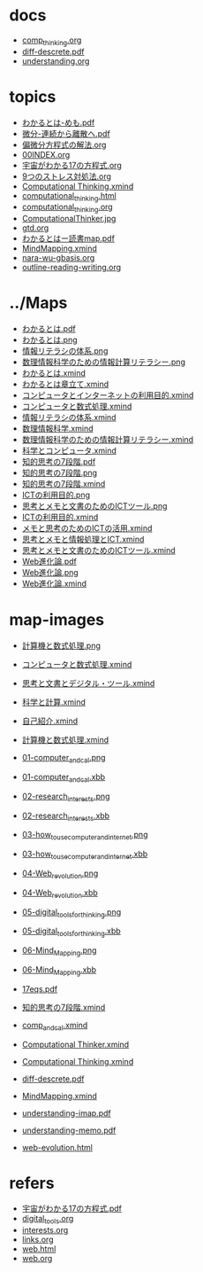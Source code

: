 #+startup: indent show2levels
#+title:
#+author masayuki
* docs
- [[./docs/comp_thinking.org][comp_thinking.org]]
- [[./docs/diff-descrete.pdf][diff-descrete.pdf]]
- [[./docs/understanding.org][understanding.org]]
* topics
- [[./topics/わかるとは-めも.pdf][わかるとは-めも.pdf]]
- [[./topics/微分-連続から離散へ.pdf][微分-連続から離散へ.pdf]]
- [[./topics/偏微分方程式の解法.org][偏微分方程式の解法.org]]
- [[./topics/00INDEX.org][00INDEX.org]]
- [[./topics/宇宙がわかる17の方程式.org][宇宙がわかる17の方程式.org]]
- [[./topics/9つのストレス対処法.org][9つのストレス対処法.org]]
- [[./topics/Computational Thinking.xmind][Computational Thinking.xmind]]
- [[./topics/computational_thinking.html][computational_thinking.html]]
- [[./topics/computational_thinking.org][computational_thinking.org]]
- [[./topics/ComputationalThinker.jpg][ComputationalThinker.jpg]]
- [[./topics/gtd.org][gtd.org]]
- [[./topics/わかるとはー読書map.pdf][わかるとはー読書map.pdf]]
- [[./topics/MindMapping.xmind][MindMapping.xmind]]
- [[./topics/nara-wu-gbasis.org][nara-wu-gbasis.org]]
- [[./topics/outline-reading-writing.org][outline-reading-writing.org]]
* ../Maps
- [[./../Maps/わかるとは.pdf][わかるとは.pdf]]
- [[./../Maps/わかるとは.png][わかるとは.png]]
- [[./../Maps/情報リテラシの体系.png][情報リテラシの体系.png]]
- [[./../Maps/数理情報科学のための情報計算リテラシー.png][数理情報科学のための情報計算リテラシー.png]]
- [[./../Maps/わかるとは.xmind][わかるとは.xmind]]
- [[./../Maps/わかるとは章立て.xmind][わかるとは章立て.xmind]]
- [[./../Maps/コンピュータとインターネットの利用目的.xmind][コンピュータとインターネットの利用目的.xmind]]
- [[./../Maps/コンピュータと数式処理.xmind][コンピュータと数式処理.xmind]]
- [[./../Maps/情報リテラシの体系.xmind][情報リテラシの体系.xmind]]
- [[./../Maps/数理情報科学.xmind][数理情報科学.xmind]]
- [[./../Maps/数理情報科学のための情報計算リテラシー.xmind][数理情報科学のための情報計算リテラシー.xmind]]
- [[./../Maps/科学とコンピュータ.xmind][科学とコンピュータ.xmind]]
- [[./../Maps/知的思考の7段階.pdf][知的思考の7段階.pdf]]
- [[./../Maps/知的思考の7段階.png][知的思考の7段階.png]]
- [[./../Maps/知的思考の7段階.xmind][知的思考の7段階.xmind]]
- [[./../Maps/ICTの利用目的.png][ICTの利用目的.png]]
- [[./../Maps/思考とメモと文書のためのICTツール.png][思考とメモと文書のためのICTツール.png]]
- [[./../Maps/ICTの利用目的.xmind][ICTの利用目的.xmind]]
- [[./../Maps/メモと思考のためのICTの活用.xmind][メモと思考のためのICTの活用.xmind]]
- [[./../Maps/思考とメモと情報処理とICT.xmind][思考とメモと情報処理とICT.xmind]]
- [[./../Maps/思考とメモと文書のためのICTツール.xmind][思考とメモと文書のためのICTツール.xmind]]
- [[./../Maps/Web進化論.pdf][Web進化論.pdf]]
- [[./../Maps/Web進化論.png][Web進化論.png]]
- [[./../Maps/Web進化論.xmind][Web進化論.xmind]]
* map-images
- [[./map-images/計算機と数式処理.png][計算機と数式処理.png]]
- [[./map-images/コンピュータと数式処理.xmind][コンピュータと数式処理.xmind]]
- [[./map-images/思考と文書とデジタル・ツール.xmind][思考と文書とデジタル・ツール.xmind]]
- [[./map-images/科学と計算.xmind][科学と計算.xmind]]
- [[./map-images/自己紹介.xmind][自己紹介.xmind]]
- [[./map-images/計算機と数式処理.xmind][計算機と数式処理.xmind]]
- [[./map-images/01-computer_and_cal.png][01-computer_and_cal.png]]
- [[./map-images/01-computer_and_cal.xbb][01-computer_and_cal.xbb]]
- [[./map-images/02-research_interests.png][02-research_interests.png]]
- [[./map-images/02-research_interests.xbb][02-research_interests.xbb]]
- [[./map-images/03-how_to_use_computer_and_internet.png][03-how_to_use_computer_and_internet.png]]
- [[./map-images/03-how_to_use_computer_and_internet.xbb][03-how_to_use_computer_and_internet.xbb]]
- [[./map-images/04-Web_revolution.png][04-Web_revolution.png]]
- [[./map-images/04-Web_revolution.xbb][04-Web_revolution.xbb]]
- [[./map-images/05-digital_tools_for_thinking.png][05-digital_tools_for_thinking.png]]
- [[./map-images/05-digital_tools_for_thinking.xbb][05-digital_tools_for_thinking.xbb]]
- [[./map-images/06-Mind_Mapping.png][06-Mind_Mapping.png]]
- [[./map-images/06-Mind_Mapping.xbb][06-Mind_Mapping.xbb]]

- [[./map-images/17eqs.pdf][17eqs.pdf]]
- [[./map-images/知的思考の7段階.xmind][知的思考の7段階.xmind]]
- [[./map-images/comp_and_cal.xmind][comp_and_cal.xmind]]
- [[./map-images/Computational Thinker.xmind][Computational Thinker.xmind]]
- [[./map-images/Computational Thinking.xmind][Computational Thinking.xmind]]
- [[./map-images/diff-descrete.pdf][diff-descrete.pdf]]
- [[./map-images/MindMapping.xmind][MindMapping.xmind]]
- [[./map-images/understanding-imap.pdf][understanding-imap.pdf]]
- [[./map-images/understanding-memo.pdf][understanding-memo.pdf]]
- [[./map-images/web-evolution.html][web-evolution.html]]
* refers
- [[./refers/宇宙がわかる17の方程式.pdf][宇宙がわかる17の方程式.pdf]]
- [[./refers/digital_tools.org][digital_tools.org]]
- [[./refers/interests.org][interests.org]]
- [[./refers/links.org][links.org]]
- [[./refers/web.html][web.html]]
- [[./refers/web.org][web.org]]
